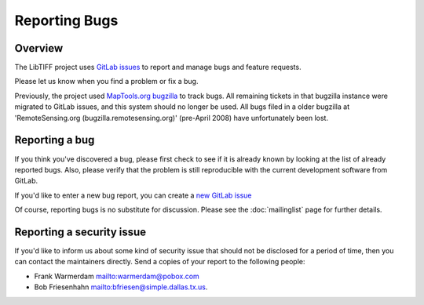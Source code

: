 Reporting Bugs
==============

.. image:: ../images/cover.jpg
    :width: 110
    :alt: cover


Overview
--------

The LibTIFF project uses `GitLab issues <https://gitlab.com/libtiff/libtiff/issues/>`_
to report and manage bugs and feature requests.

Please let us know when you find a problem or fix a bug.

Previously, the project used
`MapTools.org bugzilla <http://bugzilla.maptools.org/buglist.cgi?query_format=advanced&short_desc_type=regexp&short_desc=.&product=libtiff&long_desc_type=allwordssubstr&long_desc=&bug_file_loc_type=allwordssubstr&bug_file_loc=&status_whiteboard_type=allwordssubstr&status_whiteboard=&keywords_type=allwords&keywords=&bug_status=UNCONFIRMED&bug_status=NEW&bug_status=ASSIGNED&bug_status=REOPENED&bug_status=RESOLVED&bug_status=VERIFIED&bug_status=CLOSED&emailtype1=substring&email1=&emailtype2=substring&email2=&bugidtype=include&bug_id=&votes=&chfieldfrom=&chfieldto=Now&chfieldvalue=&cmdtype=doit&order=Bug+Number&field0-0-0=noop&type0-0-0=noop&value0-0-0=>`_
to track bugs. All remaining tickets in that bugzilla instance were
migrated to GitLab issues, and this system should no longer be used.
All bugs filed in a older bugzilla at
'RemoteSensing.org (bugzilla.remotesensing.org)' (pre-April 2008)
have unfortunately been lost.


Reporting a bug
---------------

If you think you've discovered a bug, please first check to see if it is
already known by looking at the list of already reported bugs. Also, please
verify that the problem is still reproducible with the current development
software from GitLab.

If you'd like to enter a new bug report, you can create a
`new GitLab issue <https://gitlab.com/libtiff/libtiff/issues/new/>`_

Of course, reporting bugs is no substitute for discussion.
Please see the :doc:`mailinglist` page for further details.


Reporting a security issue
--------------------------

If you'd like to inform us about some kind of security issue that should not
be disclosed for a period of time, then you can contact the maintainers directly.
Send a copies of your report to the following people:

* Frank Warmerdam `<warmerdam@pobox.com>`_
* Bob Friesenhahn `<bfriesen@simple.dallas.tx.us>`_.
